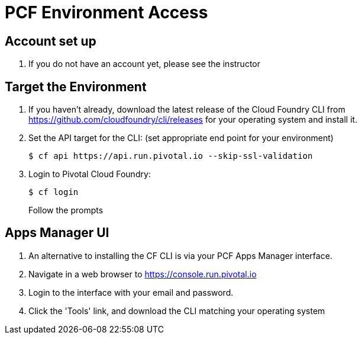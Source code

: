 = PCF Environment Access

== Account set up

. If you do not have an account yet, please see the instructor

== Target the Environment

. If you haven't already, download the latest release of the Cloud Foundry CLI from https://github.com/cloudfoundry/cli/releases for your operating system and install it.

. Set the API target for the CLI: (set appropriate end point for your environment)
+
----
$ cf api https://api.run.pivotal.io --skip-ssl-validation
----

. Login to Pivotal Cloud Foundry:
+
----
$ cf login
----
+
Follow the prompts

== Apps Manager UI

. An alternative to installing the CF CLI is via your PCF Apps Manager interface.

. Navigate in a web browser to https://console.run.pivotal.io

. Login to the interface with your email and password.

. Click the 'Tools' link, and download the CLI matching your operating system
